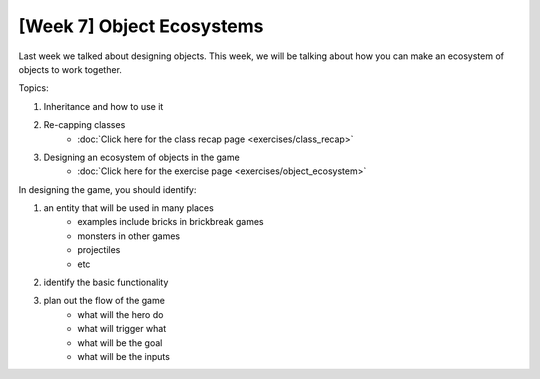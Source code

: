 [Week 7] Object Ecosystems
==========================

Last week we talked about designing objects.
This week, we will be talking about how you can make an ecosystem of objects to work together.

Topics:

1. Inheritance and how to use it
2. Re-capping classes
    - :doc:`Click here for the class recap page <exercises/class_recap>`
3. Designing an ecosystem of objects in the game
    - :doc:`Click here for the exercise page <exercises/object_ecosystem>`

In designing the game, you should identify:

1. an entity that will be used in many places
    - examples include bricks in brickbreak games
    - monsters in other games
    - projectiles
    - etc
2. identify the basic functionality
3. plan out the flow of the game
    - what will the hero do
    - what will trigger what
    - what will be the goal
    - what will be the inputs
